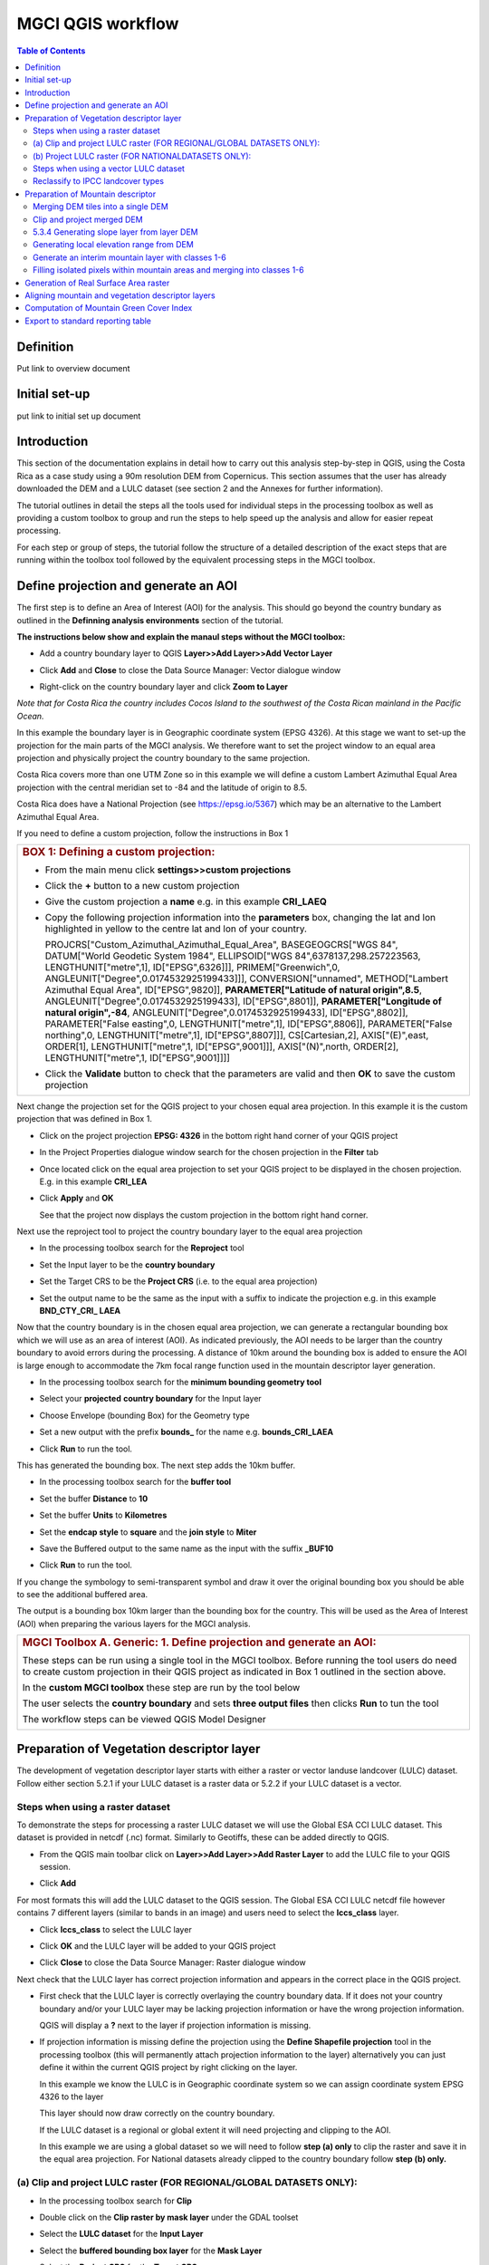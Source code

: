 MGCI QGIS workflow
==================

.. contents:: **Table of Contents**


Definition 
----------
Put link to overview document
    
Initial set-up
--------------
put link to initial set up document

Introduction
------------

This section of the documentation explains in detail how to carry out this
analysis step-by-step in QGIS, using the Costa Rica as a case study using a 90m
resolution DEM from Copernicus. This section assumes that the user has
already downloaded the DEM and a LULC dataset (see section 2 and the
Annexes for further information).

The tutorial outlines in detail the steps all the tools used for
individual steps in the processing toolbox as well as providing a custom
toolbox to group and run the steps to help speed up the analysis and
allow for easier repeat processing.

|image170|

For each step or group of steps, the tutorial
follow the structure of a detailed description of the exact steps that are running within the toolbox tool followed by the
equivalent processing steps in the MGCI toolbox.

Define projection and generate an AOI
-------------------------------------
The first step is to define an Area of Interest (AOI) for the analysis. This should go beyond the country
bundary as outlined in the **Definning analysis environments** section of the tutorial.

**The instructions below show and explain the manaul steps without the MGCI toolbox:**

-  Add a country boundary layer to QGIS **Layer>>Add Layer>>Add Vector
   Layer**

   |image32|

   |image33|\ |image34|

-  Click **Add** and **Close** to close the Data Source Manager: Vector
   dialogue window

-  Right-click on the country boundary layer and click **Zoom to Layer**

*Note that for Costa Rica the country includes Cocos Island to the
southwest of the Costa Rican mainland in the Pacific Ocean.*

In this example the boundary layer is in Geographic coordinate system
(EPSG 4326). At this stage we want to set-up the projection for the main
parts of the MGCI analysis. We therefore want to set the project window
to an equal area projection and physically project the country boundary
to the same projection.

Costa Rica covers more than one UTM Zone so in this example we will
define a custom Lambert Azimuthal Equal Area projection with the central
meridian set to -84 and the latitude of origin to 8.5.

Costa Rica does have a National Projection (see https://epsg.io/5367)
which may be an alternative to the Lambert Azimuthal Equal Area.

If you need to define a custom projection, follow the instructions in Box 1

+-----------------------------------------------------------------------------------------------------------------------------------------------------------------------+
| .. rubric:: **BOX 1: Defining a custom projection**:                                                                                                                  |
|    :name: box-1-defining-a-custom-projection                                                                                                                          |
|                                                                                                                                                                       |
| -  From the main menu click **settings>>custom projections**                                                                                                          |
|                                                                                                                                                                       |
| -  Click the **+** button to a new custom projection                                                                                                                  |
|                                                                                                                                                                       |
| -  Give the custom projection a **name** e.g. in this example **CRI\_LAEQ**                                                                                           |
|                                                                                                                                                                       |
| -  Copy the following projection information into the **parameters** box, changing the lat and lon highlighted in yellow to the centre lat and lon of your country.   |
|                                                                                                                                                                       |
|    PROJCRS["Custom\_Azimuthal\_Azimuthal\_Equal\_Area",                                                                                                               |
|    BASEGEOGCRS["WGS 84",                                                                                                                                              |
|    DATUM["World Geodetic System 1984",                                                                                                                                |
|    ELLIPSOID["WGS 84",6378137,298.257223563,                                                                                                                          |
|    LENGTHUNIT["metre",1],                                                                                                                                             |
|    ID["EPSG",6326]]],                                                                                                                                                 |
|    PRIMEM["Greenwich",0,                                                                                                                                              |
|    ANGLEUNIT["Degree",0.0174532925199433]]],                                                                                                                          |
|    CONVERSION["unnamed",                                                                                                                                              |
|    METHOD["Lambert Azimuthal Equal Area",                                                                                                                             |
|    ID["EPSG",9820]],                                                                                                                                                  |
|    **PARAMETER["Latitude of natural origin",8.5**,                                                                                                                    |
|    ANGLEUNIT["Degree",0.0174532925199433],                                                                                                                            |
|    ID["EPSG",8801]],                                                                                                                                                  |
|    **PARAMETER["Longitude of natural origin",-84**,                                                                                                                   |
|    ANGLEUNIT["Degree",0.0174532925199433],                                                                                                                            |
|    ID["EPSG",8802]],                                                                                                                                                  |
|    PARAMETER["False easting",0,                                                                                                                                       |
|    LENGTHUNIT["metre",1],                                                                                                                                             |
|    ID["EPSG",8806]],                                                                                                                                                  |
|    PARAMETER["False northing",0,                                                                                                                                      |
|    LENGTHUNIT["metre",1],                                                                                                                                             |
|    ID["EPSG",8807]]],                                                                                                                                                 |
|    CS[Cartesian,2],                                                                                                                                                   |
|    AXIS["(E)",east,                                                                                                                                                   |
|    ORDER[1],                                                                                                                                                          |
|    LENGTHUNIT["metre",1,                                                                                                                                              |
|    ID["EPSG",9001]]],                                                                                                                                                 |
|    AXIS["(N)",north,                                                                                                                                                  |
|    ORDER[2],                                                                                                                                                          |
|    LENGTHUNIT["metre",1,                                                                                                                                              |
|    ID["EPSG",9001]]]]                                                                                                                                                 |
|                                                                                                                                                                       |
|    |image35|                                                                                                                                                          |
|                                                                                                                                                                       |
| -  Click the **Validate** button to check that the parameters are valid and then **OK** to save the custom projection                                                 |
+-----------------------------------------------------------------------------------------------------------------------------------------------------------------------+

Next change the projection set for the QGIS project to your chosen equal area
projection. In this example it is the custom projection that was defined
in Box 1.

-  Click on the project projection **EPSG: 4326** in the bottom right
   hand corner of your QGIS project

   |image36|

-  In the Project Properties dialogue window search for the chosen
   projection in the **Filter** tab

   |image37|

-  Once located click on the equal area projection to set your QGIS
   project to be displayed in the chosen projection. E.g. in this
   example **CRI\_LEA**

-  Click **Apply** and **OK**

   |image38|

   See that the project now displays the custom projection in the bottom
   right hand corner.

Next use the reproject tool to project the country boundary layer to the
equal area projection

-  In the processing toolbox search for the **Reproject** tool

   |image39|

   |image40|

-  Set the Input layer to be the **country boundary**

-  Set the Target CRS to be the **Project CRS** (i.e. to the equal area
   projection)

-  | Set the output name to be the same as the input with a suffix to
     indicate the projection e.g. in this example
   | **BND\_CTY\_CRI\_ LAEA**

Now that the country boundary is in the chosen equal area projection, we
can generate a rectangular bounding box which we will use as an area of
interest (AOI). As indicated previously, the AOI needs to be larger than
the country boundary to avoid errors during the processing. A distance
of 10km around the bounding box is added to ensure the AOI is large
enough to accommodate the 7km focal range function used in the mountain
descriptor layer generation.

-  In the processing toolbox search for the **minimum bounding geometry
   tool**

   |image41|

-  Select your **projected** **country boundary** for the Input layer

-  Choose Envelope (bounding Box) for the Geometry type

-  Set a new output with the prefix **bounds\_** for the name e.g.
   **bounds\_CRI\_LAEA**

-  Click **Run** to run the tool.

This has generated the bounding box. The next step adds the 10km buffer.

-  In the processing toolbox search for the **buffer tool**

-  Set the buffer **Distance** to **10**

-  Set the buffer **Units** to **Kilometres**

-  Set the **endcap style** to **square** and the **join style** to
   **Miter**

-  Save the Buffered output to the same name as the input with the
   suffix **\_BUF10**

-  Click **Run** to run the tool.

   |image42|

If you change the symbology to semi-transparent symbol and draw it over
the original bounding box you should be able to see the additional
buffered area.

|image43|

The output is a bounding box 10km larger than the bounding box for the
country. This will be used as the Area of Interest (AOI) when preparing
the various layers for the MGCI analysis.

+-----------------------------------------------------------------------------------------------------------------------------------------------------------------------+
| .. rubric:: **MGCI Toolbox A. Generic: 1. Define projection and generate an AOI**:                                                                                    |
|    :name: define_projection                                                                                                                                           |
| These steps can be run using a single tool in the MGCI toolbox.                                                                                                       |
| Before running the tool users do need to create custom projection in their QGIS project                                                                               |
| as indicated in Box 1 outlined in the section above.                                                                                                                  |
|                                                                                                                                                                       |
| In the **custom MGCI toolbox** these step are run by the tool below                                                                                                   |
|                                                                                                                                                                       |
| |image172|                                                                                                                                                            |
|                                                                                                                                                                       |
| The user selects the **country boundary** and sets **three output files** then clicks **Run** to tun the tool                                                         |
|                                                                                                                                                                       |
| The workflow steps can be viewed QGIS Model Designer                                                                                                                  |
|                                                                                                                                                                       |
| |image173|                                                                                                                                                            |
+-----------------------------------------------------------------------------------------------------------------------------------------------------------------------+

Preparation of Vegetation descriptor layer
------------------------------------------

The development of vegetation descriptor layer starts with either a
raster or vector landuse landcover (LULC) dataset. Follow either section
5.2.1 if your LULC dataset is a raster data or 5.2.2 if your LULC
dataset is a vector.

Steps when using a raster dataset 
~~~~~~~~~~~~~~~~~~~~~~~~~~~~~~~~~

To demonstrate the steps for processing a raster LULC dataset we will
use the Global ESA CCI LULC dataset. This dataset is provided in netcdf
(.nc) format. Similarly to Geotiffs, these can be added directly to
QGIS.

-  From the QGIS main toolbar click on **Layer>>Add Layer>>Add Raster
   Layer** to add the LULC file to your QGIS session.

   |image44|

   |image45|

-  Click **Add**

For most formats this will add the LULC dataset to the QGIS session. The
Global ESA CCI LULC netcdf file however contains 7 different layers
(similar to bands in an image) and users need to select the
**lccs\_class** layer.

-  Click **lccs\_class** to select the LULC layer

-  Click **OK** and the LULC layer will be added to your QGIS project

-  Click **Close** to close the Data Source Manager: Raster dialogue
   window

   |image46|

Next check that the LULC layer has correct projection information and
appears in the correct place in the QGIS project.

-  First check that the LULC layer is correctly overlaying the country
   boundary data. If it does not your country boundary and/or your LULC
   layer may be lacking projection information or have the wrong
   projection information.

   |image47|

   QGIS will display a **?** next to the layer if projection information
   is missing.

-  If projection information is missing define the projection using the
   **Define Shapefile projection** tool in the processing toolbox (this
   will permanently attach projection information to the layer)
   alternatively you can just define it within the current QGIS project
   by right clicking on the layer.

   In this example we know the LULC is in Geographic coordinate system
   so we can assign coordinate system EPSG 4326 to the layer

   |image48|

   This layer should now draw correctly on the country boundary.

   If the LULC dataset is a regional or global extent it will need
   projecting and clipping to the AOI.

   In this example we are using a global dataset so we will need to
   follow **step (a) only** to clip the raster and save it in the equal
   area projection. For National datasets already clipped to the country
   boundary follow **step (b) only.**

(a) Clip and project LULC raster (FOR REGIONAL/GLOBAL DATASETS ONLY):
~~~~~~~~~~~~~~~~~~~~~~~~~~~~~~~~~~~~~~~~~~~~~~~~~~~~~~~~~~~~~~~~~~~~~

-  In the processing toolbox search for **Clip**

-  Double click on the **Clip raster by mask layer** under the GDAL
   toolset

   |image49|

-  Select the **LULC dataset** for the **Input Layer**

-  Select the **buffered bounding box layer** for the **Mask Layer**

-  Select the **Project CRS** for the **Target CRS**

-  Tick **Match the extent of the clipped raster to the extent of the
   mask layer**

-  Tick **set the output file resolution**

-  Type the **X and Y resolution in metres** (in this case the
   resolution of the LULC dataset is 300)

-  Tick **Use Input Layer Data Type**

-  Set the output **Clipped (mask)** e.g. to LULC\_clip\_LAEA\_BUF10.tif

   (see screengrab below)

   |image50|\ |image51|

-  \ **Click Run** to run the tool

The new clipped LULC dataset in the equal area projection should be
added should be added to the map canvas\ **.**

-  Right click on the clipped LULC dataset (i.e. in this example the
   LULC\_clip\_LAEA\_BUF10 layer) and click **properties>>Symbology**

   |image52|

-  Change the render type to **Palleted/Unique Values**

-  Click **Classify** and then **OK**

   |image53|

You should now see the unique LULC classes present within the AOI for
the country.

+-----------------------------------------------------------------------------------------------------------------------------------------------------------------------+
| .. rubric:: **MGCI Toolbox A. VegetationDescriptor: 2 (a) Clip and project LULC raster (FOR REGIONAL/GLOBAL DATASETS)**:                                              |
|    :name: veg_desc_clip_raster_a                                                                                                                                      |
| These steps can be run using a single tool in the MGCI toolbox.                                                                                                       |
| Before running the tool users need to check that they know the projection of their LUUC dataset and it is faling in the correct place geographically.                 |
| as outlined in the section above.                                                                                                                                     |
|                                                                                                                                                                       |
| In the **custom MGCI toolbox** these step are run by the tool below                                                                                                   |
|                                                                                                                                                                       |
| |image174|                                                                                                                                                            |
|                                                                                                                                                                       |
| The user selects the **country boundary** and sets **three output files** then clicks **Run** to tun the tool                                                         |
|                                                                                                                                                                       |
| The workflow steps can be viewed QGIS Model Designer                                                                                                                  |
|                                                                                                                                                                       |
| |image175|                                                                                                                                                            |
+-----------------------------------------------------------------------------------------------------------------------------------------------------------------------+


(b) Project LULC raster (FOR NATIONALDATASETS ONLY):
~~~~~~~~~~~~~~~~~~~~~~~~~~~~~~~~~~~~~~~~~~~~~~~~~~~~

-  search for **project** in the processing toolbox.

   |image54|

-  Double click on the GDAL tool **Warp (reproject)**

-  Select the **National** **LULC dataset** for the **Input Layer**

-  Select the **Project CRS** for the **Target CRS**

-  Set the resampling method to **Nearest Neighbour**

-  Set the output resolution (same as the input or the equivalent to the
   input in metres)

-  Set the output **Reprojected** layer name e.g. to
   **National\_LULC\_\_LAEA.tif**

-  Click **Run** to run the tool

   |image55|

The new projected LULC dataset in the equal area projection should be
added should be added to the map canvas\ **.**

-  Right click on the projected LULC dataset and click
   **properties>>Symbology**

-  Change the render type to **Palleted/Unique Values**

-  Click **Classify** and then **OK**

   |image56|\ |image57|

The layer should now show all the National LULC classes for Costa Rica.

Steps when using a vector LULC dataset
~~~~~~~~~~~~~~~~~~~~~~~~~~~~~~~~~~~~~~

When using a vector LULC dataset the data will also need to be projected
to an equal area projection.

-  If the dataset is not already in an equal area projection, search for **reproject** in the processing toolbox
   
   |image58| 

-  Select the **National** **LULC vector dataset** for the **Input
   Layer**

-  Select the **Project CRS** for the **Target CRS**

-  Set the **reprojected** output layer e.g. **LULC_vector_LAEA.shp**
   
   |image59|

The next step is to rasterize the LULC data. When converting it is
important to choose an output resolution that is appropriate for the
scale of the vector dataset. (see Box 2).

+-----------------------------------------------------------------------------------------------------------------------------------------------------------------------+
| .. rubric:: **BOX 2 Conversion between nominal scale and resolution**:                                                                                                |
|    :name: box-2-conversion-between-nominal-scale-and-resolution                                                                                                       |
|                                                                                                                                                                       |
| -  The scale of a vector dataset is usually expressed in a similar way to paper maps, i.e. in a ratio to show the amount of reduction from the real world             |
|    e.g.  1:50,000. A country’s vector LULC map will have been created a particular scale. determined by the Minimum Mapping Unit. i.e. the size of the smallest       |
|    feature. A nominal scale is will have been assigned to the dataset to reflect the scale at which the data were collected and mapped. Conversion to raster requires |
|    this scale to be converted to a resolution, i.e. an appropriate pixel size for the scale of the data. Table X provides some general guidance / suggestions for     |
|    such conversion.                                                                                                                                                   |
|                                                                                                                                                                       |
|    |image83|                                                                                                                                                          |
|                                                                                                                                                                       |
|    Table X :  Resolutions recommended for Nominal scales vs pixel resolution (Source: reproduced from https://marinedataliteracy.org/basics/scales/scales.htm)        |
|                                                                                                                                                                       |
|                                                                                                                                                                       |
|    To calculate map scale there are two parameters:  ground resolution and screen resolution.                                                                         |
|                                                                                                                                                                       |
|    .. math:: scale = 1: (resolution * PPI / 0.0254)  or    resolution = scale * 0.0254/PPI                                                                            |
|                                                                                                                                                                       |
|                                                                                                                                                                       |
|    **Where**   :                                                                                                                                                      |
|    **resolution** =  ground resolution (the size in (m) that a pixel represents.                                                                                      |
|    **PPI** =  the screen resolution (pixels number that every inch contains on the screen (default 96dpi).                                                            |
|    **0.0254** = (m/inch),  the unit conversion between meter and inches.                                                                                              |
|    **scale** = nominal scale of vector dataset                                                                                                                        |
|                                                                                                                                                                       |
|    (source: https://enonline.supermap.com/iExpress9D/Appendix/scale.htm)                                                                                              |
|                                                                                                                                                                       |
+-----------------------------------------------------------------------------------------------------------------------------------------------------------------------+

Once the resolution to convert the vector dataset to has been
determined the vector dataset can be converted to Raster.

-  In the processing toolbox search for **Rasterize.**

   |image54|

-  Double click on the GDAL **Rasterize (vector to raster)** tool

-  Select the **National** **LULC vector dataset in equal area
   projection** for the **Input Layer**

-  Select the **field containing LULC classes** for the **field to use
   for a burn-in value**

-  Set the **output raster size units** as **Georeferenced units**

-  Set both the **Width/ Horizontal resolution and Width/ vertical
   resolution** to the resolution determined by previous step using the
   formula to convert from the nominal

   vector scale (see BOX 2)

-  Set the **output extent** to **Calculate by Layer** and selecting the
   same dataset used for the Input Layer

-  Set the **rasterized** output layer e.g.
   **LULC\_LAEA\_fromvector.tif**

-  Click **Run** to run the tool

The new rasterised LULC dataset in the equal area projection should be
added should be added to the map canvas\ **.**

-  Right click on the projected LULC dataset and click
   **properties>>Symbology**

-  Change the render type to **Palleted/Unique Values**

-  Click **Classify** and then **OK**

   |image62|\ |image63|

The layer should now show all the National LULC classes for Costa Rica.

Reclassify to IPCC landcover types
~~~~~~~~~~~~~~~~~~~~~~~~~~~~~~~~~~

The next step is to reclassify the LULC map prepared in 5.2.1, 5.2.2 or
5.2.3 into the 6 MGCI vegetation descriptor LULC types.

QGIS provides several tools for reclassification. The easiest one to use
in this instance is the **r.reclass** tool in the GRASS toolset as it
allows the upload of a simple crosswalk textfile containing the input
LULC types on the left and the IPCC reclass values on the right.

-  Create a text file to crosswalk landuse/landcover (LULC) types from
   the ESA CII or National landcover dataset to the 6 IPCC landcover
   classes

   |image64|

-  Search for **reclass** in the processing toolbox
   
   |image65|

-  Double click on **r.reclass**

-  Select the LULC output(from step 5.2.1, 5.2.2 or 5.2.3) as the
   **input raster layer**

-  Set the **GRASS GIS region extent** to be the same as the input layer

-  Set the **Reclassified** output e.g. VegetationDescriptor\_LAEA.tif

-  Click **Run** to run the tool

   |image66|

The new **VegetationDescriptor** layer is added to the map.

Although the reclassification only had 6 output classes the symbology
initially show values 0-255. This is a QGIS visualisation only and you
can see that the actual layer only has 6 values.

-  Right click on the layer **properties>>>Symbology**

-  Change the Render type to **Palleted/Unique values** and click
   **Classify** to see only the classes present in the raster (i.e. the
   1-6 Vegetation descriptor classes).

-  Load the VegetationDescriptor.qml file for quickly assigning the
   colours and labels.

   |image67|

   |image68|

Preparation of Mountain descriptor 
----------------------------------

Users should have read section 2.3.4 Choice of DEM and selected a DEM
for use in the analysis before starting this section as the generation
of the mountain descriptor layer requires a DEM as the input source.

In this tutorial the Copernicus 90m source DEM has been chosen as an
example.

Merging DEM tiles into a single DEM 
~~~~~~~~~~~~~~~~~~~~~~~~~~~~~~~~~~~

The DEM tiles covering the full extent of Costa Rica have been download
from Copernicus using their AWS client. (Instructions for download of
Copernicus data can be found in the Annexs).

-  From the QGIS main toolbar click on **Layer>>Add Layer>>Add Raster
   Layer** to add the DEM tiles to your QGIS session.

   |image69|

-  Click **Open** and then **Add.** The DEM tiles will be added to the QGIS project

   The next step is to merge the DEM tiles into a single raster.
   
-  Search for **Merge** in the processing toolbox window
  
   |image70|

-  Double click the **GDAL Merge tool**.

-  For the Input layers **select the DEM tiles** covering your area of
   interest

   |image71|

-  Tick the DEM tiles to merge and Click **OK** to make the selection
   and return to main **Merge Dialog window**

-  Set the **output data type** to Float32 (same as the input DEM tiles)

-  Set the **Merged** output name e.g. C:/MGCI\_tutorial/
   DEM\_copernicus\_merge.tif

   |image72|

   |image73|

-  Click **Run** to run the tool

The merged DEM is added to the QGIS project.

|image74|

Clip and project merged DEM
~~~~~~~~~~~~~~~~~~~~~~~~~~~

The DEM tiles are likely to cover a much wider area than the country
being analysed therefore it is important to crop the extent to minimise
processing time. As indicated in section 2.3.2, the country boundary is
not used to clip the dataset directly as the various calculations during
the generation of the mountain descriptor layer require neighbouring
pixels to be analyses therefore the buffered bounding box generated in
section 5.1 should be used.

-  In the processing toolbox search for **Clip**

   |image54|

-  Double click on the **Clip raster by mask layer** under the GDAL
   toolset

-  Select the **merged DEM dataset** for the **Input Layer**

-  Select the **buffered bounding box layer** for the **Mask Layer**

-  Select the **Project CRS** for the **Target CRS**

-  Tick **Match the extent of the clipped raster to the extent of the
   mask layer**

-  Tick **set the output file resolution**

-  Type the **X and Y resolution in metres** (in this case the
   resolution of the DEM dataset is 90)

-  Tick **Use Input Layer Data Type**

-  Set the output **Clipped (mask)** e.g. to
   DEM_copernicus_merge_AOI_LAEA.tif
   
  |image96|
  
-  Click **Run** to run the tool

   

The new clipped DEM dataset in the equal area projection should be added
should be added to the map canvas\ **.**

|image76|

5.3.4 Generating slope layer from layer DEM
~~~~~~~~~~~~~~~~~~~~~~~~~~~~~~~~~~~~~~~~~~~

In, this section, depending on whether your country falls within a
single or multiple UTM Zones and the projection selected in section 5.1
Define projection and generate an AOI, the projection used for the slope
calculation will differ as it is important to use an equidistant
projection to reduce errors in slope calculation. An overview of slope
calculation methods is provided in section 2.3.2.

IF your country falls within **a single UTM Zone only** ***AND*** **you
have used the UTM projection for the previous steps**, or **if the
projection you are using has equidistant properties**, slope can be
generated in the same projection as the rest of the analysis, otherwise
please follow instruction in **BOX 3** for creating a custom equidistant
projection before following the next steps.

+-----------------------------------------------------------------------------------------------------------------------------------------------------------------------+
| .. rubric:: **BOX 3: Defining a custom Azimuthal Equidistant projection**:                                                                                            |
|    :name: box-3-defining-a-custom-azimuthal-equidistant-projection                                                                                                    |
|                                                                                                                                                                       |
| -  From the main menu click **settings>>custom projections**                                                                                                          |
|                                                                                                                                                                       |
| -  Click the **+** button to a new custom projection                                                                                                                  |
|                                                                                                                                                                       |
| -  Give the custom projection a **name** e.g. in this example **CRI\_AZ\_EQUI**                                                                                       |
|                                                                                                                                                                       |
| -  Copy the following projection information into the **parameters** box, changing the lat and lon highlighted in yellow to the centre lat and lon of your country.   |
|                                                                                                                                                                       |
|    PROJCRS["Custom\_Azimuthal\_Equidistant",                                                                                                                          |
|    BASEGEOGCRS["WGS 84",                                                                                                                                              |
|    DATUM["World Geodetic System 1984",                                                                                                                                |
|    ELLIPSOID["WGS 84",6378137,298.257223563,                                                                                                                          |
|    LENGTHUNIT["metre",1],                                                                                                                                             |
|    ID["EPSG",7030]]],                                                                                                                                                 |
|    PRIMEM["Greenwich",0,                                                                                                                                              |
|    ANGLEUNIT["Degree",0.0174532925199433]]],                                                                                                                          |
|    CONVERSION["unnamed",                                                                                                                                              |
|    METHOD["Modified Azimuthal Equidistant",                                                                                                                           |
|    ID["EPSG",9832]],                                                                                                                                                  |
|    **PARAMETER["Latitude of natural origin",8.5**,                                                                                                                    |
|    ANGLEUNIT["Degree",0.0174532925199433],                                                                                                                            |
|    ID["EPSG",8801]],                                                                                                                                                  |
|    **PARAMETER["Longitude of natural origin",-84**,                                                                                                                   |
|    ANGLEUNIT["Degree",0.0174532925199433],                                                                                                                            |
|    ID["EPSG",8802]],                                                                                                                                                  |
|    PARAMETER["False easting",0,                                                                                                                                       |
|    LENGTHUNIT["metre",1],                                                                                                                                             |
|    ID["EPSG",8806]],                                                                                                                                                  |
|    PARAMETER["False northing",0,                                                                                                                                      |
|    LENGTHUNIT["metre",1],                                                                                                                                             |
|    ID["EPSG",8807]]],                                                                                                                                                 |
|    CS[Cartesian,2],                                                                                                                                                   |
|    AXIS["(E)",east,                                                                                                                                                   |
|    ORDER[1],                                                                                                                                                          |
|    LENGTHUNIT["metre",1,                                                                                                                                              |
|    ID["EPSG",9001]]],                                                                                                                                                 |
|    AXIS["(N)",north,                                                                                                                                                  |
|    ORDER[2],                                                                                                                                                          |
|    LENGTHUNIT["metre",1,                                                                                                                                              |
|    ID["EPSG",9001]]]]                                                                                                                                                 |
|                                                                                                                                                                       |
|    |image78|                                                                                                                                                          |
|                                                                                                                                                                       |
| -  Click the **Validate** button to check that the parameters are valid and then **OK** to save the custom projection                                                 |
| -  Next, In the **processing toolbox** search for **reproject**                                                                                                       |
|                                                                                                                                                                       |
|    |image54|                                                                                                                                                          |
|                                                                                                                                                                       |
| -  Double click on the **Warp (reproject)** tool under the **GDAL toolset**                                                                                           |
| -  Set the Input layer to be the **merged DEM in geographic coordinate system**                                                                                       |
|    *Note: it is important not to use the one that has already been projected as this can introduce errors into the DEM *                                              |
| -  Set the Source CRS to be **EPSG: 4326 (Geographic)**                                                                                                               |
| -  Set the Target CRS to be **your custom equidistant projection** e.g. CRI\_AZ\_EQUI                                                                                 |
| -  Set the resampling method to Nearest Neighbour                                                                                                                     |
| -  Set the output file resolution to the resolution of the DEM in meters e.g. 90m in this example                                                                     |
| -  Set the Reprojected output to e.g. **DEM\_copernicus\_merge\_CRI\_AZ\_EQUI.tif**                                                                                   |
| -  Click Run to run the tool                                                                                                                                          |
|                                                                                                                                                                       |
|    |image79|                                                                                                                                                          |
|                                                                                                                                                                       |
| The reprojected layer is added to the QGIS project. Slope can now be generated from this layer                                                                        | 
| -  Click the **Validate** button to check that the parameters are valid and then **OK** to save the custom projection                                                 |
+-----------------------------------------------------------------------------------------------------------------------------------------------------------------------+

-  In the processing toolbox search for **Slope**

   |image80|   
   
-  Double click on the **slope** tool under **Raster analysis** in the
   **GDAL** toolset.

-  *We will use this tool instead of the* *basic QGIS slope tool* *as it
   has an option to compute edges which means it looks at edge pixels
   and no data values*.

-  Set the **Input layer** to be the reprojected DEM i.e. the
   equidistant version unless, as specified above, your country falls
   within a single UTM Zone only *AND* you have used the UTM projection
   for the previous steps, or if the projection you are using has
   equidistant properties e.g. in this example
   **DEM\_copernicus\_merge\_CRI\_AZ\_EQUI.tif** , the projected
   equidistant DEM generated from BOX 3.

-  Tick **compute edges**

-  Set the **Slope** output to e.g.
   **DEM\_copernicus\_merge\_SLOPE\_CRI\_AZ\_EQUI.tif**

-  Click **Run** to run the tool

|image82|


The slope raster can now be projected to the main analysis equal area
projection and be clipped to the AOI.

-  In the processing toolbox search for **Clip**.

  |image49|
  
-  Double click on the **Clip raster by mask layer** under the GDAL
   toolset

-  Select the **slope raster** for the **Input Layer**

   e.g. **DEM\_copernicus\_merge\_SLOPE\_CRI\_AZ\_EQUI.tif**

-  Select the **AOI** **buffered bounding box layer** for the **Mask
   Layer**

-  Select the **Source CRS** of the input slope dataset e.g.
   **CRI\_AZ\_EQUI**

-  Select the **Project CRS** for the **Target CRS**

-  Tick **Match the extent of the clipped raster to the extent of the
   mask layer**

-  Tick **set the output file resolution**

-  Type the **X and Y resolution in metres** (in this case the
   resolution of the DEM dataset is 90)

-  Tick **Use Input Layer Data Type**

-  Set the output **Clipped (mask)** e.g. to
   **DEM\_copernicus\_merge\_AOI\_LAEA\_SLOPE.tif**

-  Click **Run** to run the tool

|image96|

The new **clipped** **SLOPE dataset in the equal area projection**
should be added should be added to the map canvas\ **.**


Generating local elevation range from DEM
~~~~~~~~~~~~~~~~~~~~~~~~~~~~~~~~~~~~~~~~~

For Kapos classes 5 and 6 a 7km local elevation range is required for
the identification of areas that occur in regions with significant
relief, even though elevations may not be especially high, and
conversely high-elevation areas with little local relief. This local
elevation range is generated by defining a 7km radius of interest around
each grid cell and calculating the difference between the maximum and
minimum values within a neighborhood. In QGIS the focal functions only
allow for the specification of the neighborhood size in pixels (i.e.
number of cells) so therefore, when running the next steps the size of
the neighborhhod will be influenced by the cellsize of the DEM.

|image93|

The Kapos 2000 documentation stated that the local elevation range was
evaluated for a 5 cell (or 7 km) radius around the target cell.

This it looks at a 5 x 5 neighborhood around each cell.

As the 2000 analysis was undertaken at 1km resolution we can use this to
estimate the ratio between the 7km radius distance and the number of
cells for the neighborhood :

Neighborhood size = 7000 / DEM cellsize \* (5000/7000)

The tool requires the neighborhood to be rounded to the nearest odd
whole number.

-  In the processing toolbox search for **r.neighbor**.

-  Double click on the **r.neighbor** tool under the GRASS toolset

-  Select the **Input Raster Layer to** the Projected DEM clipped to the
   AOI

-  Set the **neighborhood operation** to **Maximum**

-  Set the **neighborhood size to** 55 (determined by:
   7000/90\*(5000/7000))

-  Set the **GRASS GIS 7 region extent** to the **same as the Input
   Layer specified above**

-  Set the **GRASS GIS 7 cellsize** to the **same as the Input Layer
   specified above**

-  Set the output **Neighbors layer** e.g. to
   FOCMAX\_copernicus\_merge\_AOI\_LAEA

-  Click **Run** to run the tool

   |image94|

   Repeat the step for the focal minimum using the same parameters but
   this time

-  Set the **neighborhood operation** to **Maximum**

-  Set the output **Neighbors layer** e.g. to
   FOCMIN\_copernicus\_merge\_AOI\_LAEA

   |image95|

The two new focal maximum and focal minimum layers in the equal area
projection should have been added to the map canvas\ **.**

|image96| |image97|\ |image98|

The **local elevation** **range** can now be calculated using a simple
expression in the **raster calculator**

-  In the processing toolbox search for **Raster Calculator**

-  Double click on the **Raster Calculator** under the **Raster
   analysis** toolset

-  In the expression window type the following expression

   "FOCMAX\_copernicus\_merge\_AOI\_LAEA\_@1" -
   "FOCMIN\_copernicus\_merge\_AOI\_LAEA\_@1"

-  Set the **reference layer** to either of the focal grids or the
   projected DEM clipped to the AOI e.g.
   DEM\_copernicus\_merge\_AOI\_LAEA raster.

-  Set the **Output** to e.g. LocalElevationRange7km\_AOI\_LAEA\_.tif

-  Click **Run** to run the tool

   |image99|

The local elevation range in the equal area projection should have been
added to the map canvas\ **.**

|image100|

\ **5.3.6 Generating layers for each Kapos mountain class**

We now have all the inputs required for generating the mountain classes
for the mountain descriptor layer. We will use the raster calculator to
input the followings expression to generate a raster layer for each
mountain class.

**Kapos Class 1**

"DEM\_copernicus\_merge\_AOI\_LAEA@1" >= 4500

|image101|

**Kapos Class 2**

"DEM\_copernicus\_merge\_AOI\_LAEA@1" >= 3500 AND
"DEM\_copernicus\_merge\_AOI\_LAEA@1" < 4500

|image102|

**Kapos Class 3**

"DEM\_copernicus\_merge\_AOI\_LAEA@1" >= 2500 AND
"DEM\_copernicus\_merge\_AOI\_LAEA@1" < 3500

|image103|

**Kapos Class 4**

"DEM\_copernicus\_merge\_AOI\_LAEA@1" >= 1500 AND
"DEM\_copernicus\_merge\_AOI\_LAEA@1" < 2500 AND
"DEM\_copernicus\_merge\_AOI\_LAEA\_SLOPE@1" > 2

|image104|

**Kapos Class 5**

("DEM\_copernicus\_merge\_AOI\_LAEA@1" >= 1000 AND
"DEM\_copernicus\_merge\_AOI\_LAEA@1" < 1500 AND
"DEM\_copernicus\_merge\_AOI\_LAEA\_SLOPE@1" >= 5) OR
("DEM\_copernicus\_merge\_AOI\_LAEA@1" >= 1000 AND
"DEM\_copernicus\_merge\_AOI\_LAEA@1" < 1500 AND
"LocalElevationRange7km\_AOI\_LAEA@1" >= 300)

|image105|

**Kapos Class 6**

"DEM\_copernicus\_merge\_AOI\_LAEA@1">= 300 AND
"DEM\_copernicus\_merge\_AOI\_LAEA@1" < 1000
AND"LocalElevationRange7km\_AOI\_LAEA@1" >= 300

|image106|

Generate an interim mountain layer with classes 1-6
~~~~~~~~~~~~~~~~~~~~~~~~~~~~~~~~~~~~~~~~~~~~~~~~~~~

We can now use the following expression in the raster calculator to add
the different classes into a single map where class 1 has a value of 1,
class2 a value of 2 etc.

"K1\_AOI\_LAEA\_@1" + ("K2\_AOI\_LAEA\_@1"\*2) +
("K3\_AOI\_LAEA\_@1"\*3)+("K4\_AOI\_LAEA\_@1"\*4)+("K5\_AOI\_LAEA\_@1"
\* 5)+("K6\_AOI\_LAEA\_@1"\*6)

|image107|

The first interim dataset K1\_to\_K6\_AOI\_LAEA\_interim.tif of the
mountain descriptor layer should have been added should be added to the
map canvas\ **.**

-  To improve the symbology, right click on the new layer and click
   **properties** and then **symbology**

   |image108|

At the bottom of the layer properties dialogue window click the
**style** button and then load the predefined style file

|image109|

|image110|

Filling isolated pixels within mountain areas and merging into classes 1-6
~~~~~~~~~~~~~~~~~~~~~~~~~~~~~~~~~~~~~~~~~~~~~~~~~~~~~~~~~~~~~~~~~~~~~~~~~~

The last part of the mountain descriptor layer generation is to identify
isolated ‘non-mountain’ grid cells ( < 25km\ :sup:`2` in size)occurring
in mountain areas i.e, isolated inner basins and plateaus that are
surrounded by mountains but do not themselves meet criteria 1-6.

Once identified these can be reclassified according to the predominant
class among their neighbours.

-  The first step is to generate a raster of all non-mountain areas
   using the following expression in the **Raster Calculator**

   **"K1\_to\_K6\_AOI\_LAEA\_interim@1" = 0**

-  Set the output layer to e.g. **non\_mountain\_areas\_LAEA.tif**

   |image111|

   |image112|

You can see that the resultant non-mountains output dataset has value 1
for nonmountains and 0 for mountains. We need to set the 0 values to no
data.

-  Use the **Raster calculator** again with the following expession.
   This formular will set the 0’s to no data and leave the 1’s remaining
   as 1.

("non\_mountain\_areas\_LAEA@1">0)\*( "non\_mountain\_areas\_LAEA@1") /
(("non\_mountain\_areas\_LAEA@1">0)\*1 +
("non\_mountain\_areas\_LAEA@1"<=0)\*0)

   |image113|

   |image114|

We can now use this layer to clump the the pixels into groups of
connected pixels

-  In the **Processing Toolbox** search for **r.clump**

   |image115|

-  Double click on the **r.clumps tool** under the GRASS toolset

-  Select the **Input layer** as the non-mountain dataset with 1’s and
   no data.

-  Set the **Title for output raster map** to **connected\_clumps**

-  Set the **GRASS GIS 7 region extent** to the **same as the Input
   Layer specified above**

-  Set the **GRASS GIS 7 cellsize** to the **same as the Input Layer
   specified above**

-  Set the output **Clumps layer** e.g. to
   non\_mountain\_clumps\_NA\_LAEA.tif

-  Click **Run** to run the tool

   |image116|

You can see that the resultant clumped non-mountains output dataset
which has a different value for each clump.

|image117|

We can now use this clumped layer to select and reclass clumps < 25sqkm
(2500 ha)

-  In the **Processing Toolbox** search for **r.reclass.area**

-  Double click on the **r.reclass.area tool** under the **GRASS
   toolset**

-  Select the **Input layer** as the **non\_mountain\_clumps**

-  Set the **value option that sets the area size limit** to **2500**

-  Set the **Lesser or greater than specified value** to **lesser**

-  Tick **Input map is clumped**

-  Set the **GRASS GIS 7 region extent** to the **same as the Input
   Layer specified above**

-  Set the **GRASS GIS 7 cellsize** to the **same as the Input Layer
   specified above**

-  Set the output **Reclassified** layer e.g. to
   non\_mountain\_clumps\_lt\_25km2\_\_LAEA.tif

-  Click **Run** to run the tool

   |image118|

If we zoom in to look at the output we can see the pixels that are
smaller than 25km2 in purple.

|image119|

We can now use the r.neighbor tool in the GRASS toolst to reclassified
according to the predominant class among their neighbours.

-  In the processing toolbox search for **r.neighbor**.

-  Double click on the **r.neighbor** tool under the GRASS toolset

-  Set the **Input Raster** dataset to the 1-6 interim Kapos map

   e.g. K1\_to\_K6\_AOI\_LAEA\_interim.tif

-  Set the **Raster Layer to select cells which should be processed** to
   **reclassified clumps for the Input Layer e.g.**
   non\_mountain\_clumps\_lt\_25km2\_\_LAEA.tif

-  Set the **neighborhood operation** to **Mode**

-  Set the **neighborhood size to 3** (we set it small for this first
   run so to make a best attempt to correctly recode according to
   closest neighbours)

-  Set the **GRASS GIS 7 region extent** to the **same as the Input
   Layer specified above**

-  Set the **GRASS GIS 7 cellsize** to the **same as the Input Layer
   specified above**

-  Set the output **Neighbors layer** e.g. to

   K1\_to\_K6\_AOI\_LAEA\_interim2.tif

-  Click **Run** to run the tool

   |image120|

Copy the Kapos mountain class symbology to the new
K1\_to\_K6\_AOI\_LAEA\_interim2.tif

-  Right click on the the 1-6 interim Kapos map e.g.
   K1\_to\_K6\_AOI\_LAEA\_interim.tif

-  Click on styles>>copy style

-  Then right click on the new 1-6 interim Kapos plus filled neighbors
   layer e.g. K1\_to\_K6\_AOI\_LAEA\_interim2.tif and paste style

   |image121|

See that the smallest of the identified isolated pixels < 25km2 have
been classified correctly into Kapos classes 1-6 but the larger ones are
still not classified.

|image122|

To rerun again on the new K1\_to\_K6\_AOI\_LAEA\_interim2.tif we first
have to extract the remaining pixels that are still to be reclassified
into a separate raster.

Use the **Raster Calculator** and the following expression to create the
new clumps subset.

"K1\_to\_K6\_AOI\_LAEA\_interim2@1" = 0 AND
"non\_mountain\_clumps\_lt\_25km2\_\_LAEA@1" > 0

|image123|

Use the Raster Calculator again but this time to convert the 0 cells in
the new clumps subset to no data using the following expression:

("non\_mountain\_clumps\_lt\_25km2\_\_LAEA\_subset2@1">0)\*(
"non\_mountain\_clumps\_lt\_25km2\_\_LAEA\_subset2@1") /
(("non\_mountain\_clumps\_lt\_25km2\_\_LAEA\_subset2@1">0)\*1 +
("non\_mountain\_clumps\_lt\_25km2\_\_LAEA\_subset2@1"<=0)\*0)

|image124|

We can then use the r.neighbor again to the remaining identified clumps
that didn’t get picked up first time round. (this time we suggest making
the neighborhood bigger area e.g. in this example we have used the same
number of pixels that was used for the local elevation range function
e.g. for a 90m resolution dataset 55 )

|image125|

Check to see if all pixels have been classified and if not so a further
run on a 3rd clumps subset will be required.

-  Use the **Raster Calculator** and the following expression to create
   the new clumps subset.

    "K1\_to\_K6\_AOI\_LAEA\_interim55@1" = 0 AND
    "non\_mountain\_clumps\_lt\_25km2\_\_LAEA\_subset2@1" > 0

|image126|

Convert the no data values to 0 using the ecxpression:

("non\_mountain\_clumps\_lt\_25km2\_\_LAEA\_subset3@1">0)\*(
"non\_mountain\_clumps\_lt\_25km2\_\_LAEA\_subset3@1") /
(("non\_mountain\_clumps\_lt\_25km2\_\_LAEA\_subset3@1">0)\*1 +
("non\_mountain\_clumps\_lt\_25km2\_\_LAEA\_subset3@1"<=0)\*0)

|image127|

Run the r.neighborhood again to catch the last pixels

|image128|

Select any remaining non-classified pixels using the expression:

"K1\_to\_K6\_AOI\_LAEA\_interim55\_55@1" = 0 AND
"non\_mountain\_clumps\_lt\_25km2\_\_LAEA\_subset3@1" > 0'

|image129|

If the resultant layer has all zeros then all pixels have been
classified

|image130|

|image131|

There is one last step before the Mountain Descriptor layer is complete.

-  Right click on the last K1\_to\_K6\_AOI\_LAEA layer that was
   generated in the previous step.

    See that the Raster is 32 bit floating point raster. We will use the
    GRASS r.reclass tool to convert the dataset to Byte and also embed
    the Kapos class descriptions to the mountain classes. Whilst QGIS
    cannot see it the class description when the file loads GRASS will
    be able to read them when calculating statistics and add the
    descriptions to output CSVs.

We have create a reclass file containing the mountain classes and
descriptions

|image132|

-  Run the **r.reclass** GRASS tool:

-  Set the reclassified output name to be
   **MountainDescriptor\_LAEA.tif**

   |image133|

Copy and paste the style from the previous layer to shade and label the
classes in the MountainDescriptor\_LAEA.tif within the QGIS session.

|image134|

The Mountain Descriptor layer is now complete

Generation of Real Surface Area raster
--------------------------------------

The final layer that needs generating is the Real Surface
Area raster from the DEM. The tools should have all been tested to check
your R integration is working in Section 2.1.

-  In the processing toolbox expand the R-tools

   |image135|

-  Expand Raster Processing and double-click on Create RSA raster V1

-  Select the projected DEM as the Input Layer

-  Set the cellsize to the resolution of your DEM in metres

-  Set an output name RealSufaceArea\_LAEA.tif

   |image136|

-  Click Run to run the tool

   |image137|

Aligning mountain and vegetation descriptor layers 
--------------------------------------------------

Now that we have 3 raster datasets in their native resolutions we need
to bring the datasets together and ensure that correct aggregation is
undertaken and that the all the layers align to the VegetationDescriptor
layer.

In this example we have the Mountain Descriptor layer and the
RealSurfaceArea Rasters at 90m resolution but a VegetationDescriptor
layer at 300m resolution.

We can use the Align tool in QGIS to aggregate and align the 2 higher
resolution rasters to the 300m Vegetation Descriptor layer

Computation of Mountain Green Cover Index
-----------------------------------------

We can use the r.stats tool to generate a csv file containing both
planimetric area, real surface area and disaggregations of mountain and
LULC classes. This summary table can then be used to calculate and
summarise the data at the various levels of aggregation and
disaggregation

|image138|

|image139|

Export to standard reporting table
----------------------------------

.. |image0| image:: media/image2.png
   :width: 6.26806in
   :height: 3.16875in
.. |image1| image:: media/image3.png
   :width: 6.26806in
   :height: 5.06528in
.. |image2| image:: media/image4.png
   :width: 6.26806in
   :height: 0.81458in
.. |image3| image:: media/image5.png
   :width: 6.26806in
   :height: 1.65347in
.. |image4| image:: media/image6.png
   :width: 6.26806in
   :height: 3.97847in
.. |image5| image:: media/image7.png
   :width: 5.97917in
   :height: 4.25867in
.. |image6| image:: media/image8.png
   :width: 6.03472in
   :height: 4.75909in
.. |image7| image:: media/image9.png
   :width: 6.26806in
   :height: 4.46458in
.. |image8| image:: media/image10.png
   :width: 6.26806in
   :height: 3.33742in
.. |image9| image:: media/image11.png
   :width: 5.52160in
   :height: 0.94805in
.. |image10| image:: media/image12.png
   :width: 6.26806in
   :height: 3.70278in
.. |image11| image:: media/image13.png
   :width: 4.42770in
   :height: 4.71941in
.. |image12| image:: media/image14.png
   :width: 4.42653in
   :height: 4.71816in
.. |image13| image:: media/image15.png
   :width: 3.44840in
   :height: 1.83359in
.. |image14| image:: media/image16.png
   :width: 0.43750in
   :height: 0.35417in
.. |image15| image:: media/image17.png
   :width: 3.21875in
   :height: 1.13542in
.. |image16| image:: media/image18.png
   :width: 6.26806in
   :height: 2.56667in
.. |image17| image:: media/image19.png
   :width: 2.32263in
   :height: 0.97904in
.. |image18| image:: media/image20.png
   :width: 6.26806in
   :height: 3.45417in
.. |image19| image:: media/image21.png
   :width: 5.21948in
   :height: 1.75024in
.. |image20| image:: media/image22.png
   :width: 1.95347in
   :height: 2.17361in
.. |image21| image:: media/image23.png
   :width: 5.10417in
   :height: 1.21875in
.. |image22| image:: media/image24.png
   :width: 5.75000in
   :height: 3.93750in
.. |image23| image:: media/image25.png
   :width: 0.29861in
   :height: 0.29276in
.. |image24| image:: media/image26.png
   :width: 6.26806in
   :height: 3.40417in
.. |image25| image:: media/image27.png
   :width: 6.26806in
   :height: 3.59931in
.. |image26| image:: media/image28.png
   :width: 3.18056in
   :height: 2.63633in
.. |image27| image:: media/image29.png
   :width: 6.26806in
   :height: 2.40000in
.. |image28| image:: media/image30.png
   :width: 5.48788in
   :height: 5.13889in
.. |image29| image:: media/image31.png
   :width: 5.43750in
   :height: 3.10009in
.. |image30| image:: media/image32.png
   :width: 3.37547in
   :height: 4.79234in
.. |image31| image:: media/image33.png
   :width: 6.26806in
   :height: 2.66389in
.. |image32| image:: media/image34.png
   :width: 5.65728in
   :height: 1.02917in
.. |image33| image:: media/image35.png
   :width: 4.00355in
   :height: 1.62431in
.. |image34| image:: media/image36.png
   :width: 1.74534in
   :height: 1.62292in
.. |image35| image:: media/image37.png
   :width: 5.29167in
   :height: 6.63899in
.. |image36| image:: media/image38.png
   :width: 6.28139in
   :height: 0.35833in
.. |image37| image:: media/image39.png
   :width: 6.28125in
   :height: 5.64371in
.. |image38| image:: media/image40.png
   :width: 5.73024in
   :height: 0.27500in
.. |image39| image:: media/image41.png
   :width: 6.26806in
   :height: 5.45486in
.. |image40| image:: media/image42.png
   :width: 2.46597in
   :height: 2.24167in
.. |image41| image:: media/image43.png
   :width: 6.26806in
   :height: 2.72569in
.. |image42| image:: media/image44.png
   :width: 6.26806in
   :height: 6.17639in
.. |image43| image:: media/image45.png
   :width: 6.26806in
   :height: 5.56458in
.. |image44| image:: media/image46.png
   :width: 6.26806in
   :height: 1.33194in
.. |image45| image:: media/image47.png
   :width: 6.26806in
   :height: 2.48403in
.. |image46| image:: media/image48.png
   :width: 6.10502in
   :height: 3.58383in
.. |image47| image:: media/image49.png
   :width: 4.54167in
   :height: 2.21453in
.. |image48| image:: media/image50.png
   :width: 5.50833in
   :height: 3.71962in
.. |image49| image:: media/image51.png
   :width: 3.48021in
   :height: 2.14167in
.. |image50| image:: media/image52.png
   :width: 5.49984in
   :height: 6.74167in
.. |image51| image:: media/image53.png
   :width: 5.50764in
   :height: 2.87097in
.. |image52| image:: media/image54.png
   :width: 5.79167in
   :height: 3.75759in
.. |image53| image:: media/image55.png
   :width: 5.79572in
   :height: 3.78333in
.. |image54| image:: media/image56.png
   :width: 4.08390in
   :height: 1.31268in
.. |image55| image:: media/image57.png
   :width: 6.26806in
   :height: 9.07222in
.. |image56| image:: media/image58.png
   :width: 3.43128in
   :height: 4.10833in
.. |image57| image:: media/image54.png
   :width: 6.26806in
   :height: 4.06667in
.. |image58| image:: media/image59.png
   :width: 2.63578in
   :height: 1.68774in
.. |image59| image:: media/image60.png
   :width: 5.28584in
   :height: 6.92500in
.. |image60| image:: media/image61.png
   :width: 4.97917in
   :height: 0.51042in
.. |image61| image:: media/image62.png
   :width: 4.84861in
   :height: 7.35000in
.. |image62| image:: media/image58.png
   :width: 3.35417in
   :height: 4.01667in
.. |image63| image:: media/image54.png
   :width: 6.26806in
   :height: 4.06667in
.. |image64| image:: media/image63.png
   :width: 6.21606in
   :height: 2.15833in
.. |image65| image:: media/image64.png
   :width: 2.73125in
   :height: 2.93333in
.. |image66| image:: media/image65.png
   :width: 6.26806in
   :height: 5.58958in
.. |image67| image:: media/image66.png
   :width: 5.72500in
   :height: 4.53763in
.. |image68| image:: media/image67.png
   :width: 5.72500in
   :height: 4.09871in
.. |image69| image:: media/image68.png
   :width: 6.26806in
   :height: 6.30417in
.. |image70| image:: media/image69.png
   :width: 2.16667in
   :height: 2.37500in
.. |image71| image:: media/image70.png
   :width: 3.29167in
   :height: 0.96306in
.. |image72| image:: media/image71.png
   :width: 5.73333in
   :height: 4.20440in
.. |image73| image:: media/image72.png
   :width: 5.70000in
   :height: 5.32741in
.. |image74| image:: media/image73.png
   :width: 6.26806in
   :height: 4.20000in
.. |image75| image:: media/image74.png
   :width: 5.83333in
   :height: 9.69306in
.. |image76| image:: media/image75.png
   :width: 6.26806in
   :height: 4.29028in
.. |image77| image:: media/image76.png
   :width: 5.39167in
   :height: 2.82486in
.. |image78| image:: media/image77.png
   :width: 2.50000in
   :height: 1.23056in
.. |image79| image:: media/image78.png
   :width: 5.73038in
   :height: 5.49167in
.. |image80| image:: media/image79.png
   :width: 2.85556in
   :height: 3.19167in
.. |image81| image:: media/image80.png
   :width: 2.65833in
   :height: 1.71265in
.. |image82| image:: media/image81.png
   :width: 5.73652in
   :height: 4.69167in
.. |image83| image:: media/image82.png
   :width: 6.26806in
   :height: 1.17917in
.. |image84| image:: media/image83.png
   :width: 2.64583in
   :height: 1.10417in
.. |image85| image:: media/image84.png
   :width: 6.23190in
   :height: 5.26667in
.. |image86| image:: media/image85.png
   :width: 2.35625in
   :height: 2.03333in
.. |image87| image:: media/image86.png
   :width: 6.26806in
   :height: 5.91944in
.. |image88| image:: media/image80.png
   :width: 2.65833in
   :height: 1.71250in
.. |image89| image:: media/image87.png
   :width: 5.77619in
   :height: 4.87578in
.. |image90| image:: media/image88.png
   :width: 6.26806in
   :height: 4.38403in
.. |image91| image:: media/image89.png
   :width: 3.06973in
   :height: 3.67361in
.. |image92| image:: media/image90.png
   :width: 6.26806in
   :height: 5.98125in
.. |image93| image:: media/image91.png
   :width: 1.62500in
   :height: 1.30208in
.. |image94| image:: media/image92.png
   :width: 5.70718in
   :height: 7.59524in
.. |image95| image:: media/image93.png
   :width: 6.26806in
   :height: 8.21042in
.. |image96| image:: media/image94.png
   :width: 2.14147in
   :height: 0.82576in
.. |image97| image:: media/image95.png
   :width: 1.31645in
   :height: 1.62121in
.. |image98| image:: media/image96.png
   :width: 1.31509in
   :height: 1.62121in
.. |image99| image:: media/image97.png
   :width: 5.78451in
   :height: 5.33333in
.. |image100| image:: media/image98.png
   :width: 6.26806in
   :height: 4.53472in
.. |image101| image:: media/image99.png
   :width: 6.26806in
   :height: 5.02847in
.. |image102| image:: media/image100.png
   :width: 6.26806in
   :height: 5.02986in
.. |image103| image:: media/image101.png
   :width: 6.26806in
   :height: 5.02708in
.. |image104| image:: media/image101.png
   :width: 6.26806in
   :height: 5.02708in
.. |image105| image:: media/image102.png
   :width: 6.26806in
   :height: 5.02847in
.. |image106| image:: media/image103.png
   :width: 6.26806in
   :height: 5.24306in
.. |image107| image:: media/image104.png
   :width: 6.26806in
   :height: 4.55556in
.. |image108| image:: media/image105.png
   :width: 5.97917in
   :height: 4.75366in
.. |image109| image:: media/image106.png
   :width: 5.85417in
   :height: 2.86158in
.. |image110| image:: media/image107.png
   :width: 6.26806in
   :height: 4.50139in
.. |image111| image:: media/image108.png
   :width: 6.26806in
   :height: 5.53472in
.. |image112| image:: media/image109.png
   :width: 6.26806in
   :height: 4.48333in
.. |image113| image:: media/image110.png
   :width: 6.26806in
   :height: 4.56111in
.. |image114| image:: media/image111.png
   :width: 6.26806in
   :height: 4.44792in
.. |image115| image:: media/image112.png
   :width: 3.09722in
   :height: 1.37500in
.. |image116| image:: media/image113.png
   :width: 6.26806in
   :height: 4.59236in
.. |image117| image:: media/image114.png
   :width: 6.26806in
   :height: 4.45694in
.. |image118| image:: media/image115.png
   :width: 6.26806in
   :height: 4.60278in
.. |image119| image:: media/image116.png
   :width: 6.26806in
   :height: 3.34861in
.. |image120| image:: media/image117.png
   :width: 6.26806in
   :height: 6.40000in
.. |image121| image:: media/image118.png
   :width: 6.26806in
   :height: 3.95486in
.. |image122| image:: media/image119.png
   :width: 6.26806in
   :height: 3.39167in
.. |image123| image:: media/image120.png
   :width: 6.26806in
   :height: 5.17708in
.. |image124| image:: media/image121.png
   :width: 6.26806in
   :height: 4.38403in
.. |image125| image:: media/image122.png
   :width: 6.26806in
   :height: 5.07500in
.. |image126| image:: media/image123.png
   :width: 6.26806in
   :height: 5.04306in
.. |image127| image:: media/image124.png
   :width: 6.26806in
   :height: 5.04375in
.. |image128| image:: media/image125.png
   :width: 6.26806in
   :height: 5.05625in
.. |image129| image:: media/image126.png
   :width: 6.26806in
   :height: 5.05208in
.. |image130| image:: media/image127.png
   :width: 5.71528in
   :height: 0.77630in
.. |image131| image:: media/image128.png
   :width: 5.22222in
   :height: 3.12836in
.. |image132| image:: media/image129.png
   :width: 6.26806in
   :height: 1.42500in
.. |image133| image:: media/image130.png
   :width: 6.26806in
   :height: 5.07083in
.. |image134| image:: media/image131.png
   :width: 6.26806in
   :height: 3.82639in
.. |image135| image:: media/image132.png
   :width: 1.74653in
   :height: 1.97917in
.. |image136| image:: media/image133.png
   :width: 4.58472in
   :height: 2.31944in
.. |image137| image:: media/image134.png
   :width: 6.26806in
   :height: 3.19861in
.. |image138| image:: media/image135.png
   :width: 6.26806in
   :height: 6.41458in
.. |image139| image:: media/image136.png
   :width: 6.26806in
   :height: 4.29028in
.. |image140| image:: media/image137.png
   :width: 6.10208in
   :height: 3.16513in
.. |image141| image:: media/image138.png
   :width: 6.10208in
   :height: 3.16056in
.. |image142| image:: media/image139.png
   :width: 6.13889in
   :height: 0.51146in
.. |image143| image:: media/image140.png
   :width: 6.14021in
   :height: 4.06549in
.. |image144| image:: media/image141.png
   :width: 6.13092in
   :height: 1.95833in
.. |image145| image:: media/image142.png
   :width: 6.13869in
   :height: 1.52778in
.. |image146| image:: media/image143.png
   :width: 1.38205in
   :height: 0.21154in
.. |image147| image:: media/image144.png
   :width: 3.60467in
   :height: 2.18781in
.. |image148| image:: media/image145.png
   :width: 5.75000in
   :height: 4.76172in
.. |image149| image:: media/image146.png
   :width: 5.71528in
   :height: 4.75941in
.. |image150| image:: media/image147.png
   :width: 5.70139in
   :height: 4.76269in
.. |image151| image:: media/image148.png
   :width: 6.02167in
   :height: 4.97986in
.. |image152| image:: media/image149.png
   :width: 5.70833in
   :height: 4.72891in
.. |image153| image:: media/image150.png
   :width: 5.93833in
   :height: 4.95903in
.. |image154| image:: media/image151.png
   :width: 5.99042in
   :height: 5.01112in
.. |image155| image:: media/image152.png
   :width: 6.00084in
   :height: 4.91735in
.. |image156| image:: media/image153.png
   :width: 6.26806in
   :height: 2.67639in
.. |image157| image:: media/image154.png
   :width: 6.26806in
   :height: 4.40000in
.. |image158| image:: media/image155.png
   :width: 5.43001in
   :height: 2.79001in
.. |image159| image:: media/image156.png
   :width: 5.07668in
   :height: 3.08334in
.. |image160| image:: media/image157.png
   :width: 2.07279in
   :height: 0.21970in
.. |image161| image:: media/image158.png
   :width: 6.26806in
   :height: 4.84861in
.. |image162| image:: media/image159.png
   :width: 6.26806in
   :height: 4.88403in
.. |image163| image:: media/image160.png
   :width: 6.26806in
   :height: 4.86875in
.. |image164| image:: media/image161.png
   :width: 6.26806in
   :height: 4.86875in
.. |image165| image:: media/image162.png
   :width: 6.26806in
   :height: 4.89653in
.. |image166| image:: media/image163.png
   :width: 6.26806in
   :height: 6.27569in
.. |image167| image:: media/image164.png
   :width: 5.33408in
   :height: 5.05279in
.. |image168| image:: media/image165.png
   :width: 6.26806in
   :height: 4.42014in
.. |image169| image:: media/image166.png
   :width: 6.26806in
   :height: 1.02222in
.. |image170| image:: media/image170.png
   :width: 6.26806in
   :height: 4.75764in
.. |image171| image:: media/image171.png
   :width: 6.26806in
   :height: 4.75764in
.. |image172| image:: media/i1_aoi_tool.png
   :width: 6.26806in
   :height: 4.75764in
.. |image173| image:: media/i1_aoi_workflow.png
   :width: 6.26806in
   :height: 4.75764in
